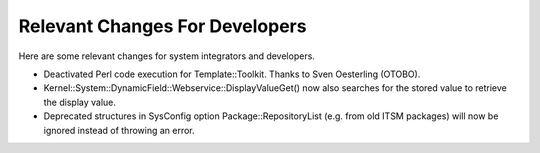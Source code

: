 Relevant Changes For Developers
###############################

Here are some relevant changes for system integrators and developers.

- Deactivated Perl code execution for Template::Toolkit. Thanks to Sven Oesterling (OTOBO).
- Kernel::System::DynamicField::Webservice::DisplayValueGet() now also searches for the stored value to retrieve the display value.
- Deprecated structures in SysConfig option Package::RepositoryList (e.g. from old ITSM packages) will now be ignored instead of throwing an error.
